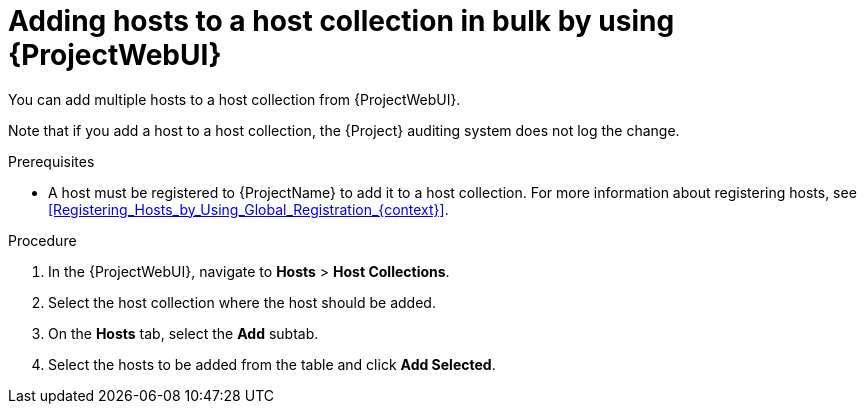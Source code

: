 :_mod-docs-content-type: PROCEDURE

[id="adding-hosts-to-a-host-collection-in-bulk-by-using-web-ui"]
= Adding hosts to a host collection in bulk by using {ProjectWebUI}

[role="_abstract"]
You can add multiple hosts to a host collection from {ProjectWebUI}.

Note that if you add a host to a host collection, the {Project} auditing system does not log the change.

.Prerequisites
* A host must be registered to {ProjectName} to add it to a host collection.
For more information about registering hosts, see xref:Registering_Hosts_by_Using_Global_Registration_{context}[].

.Procedure
. In the {ProjectWebUI}, navigate to *Hosts* > *Host Collections*.
. Select the host collection where the host should be added.
. On the *Hosts* tab, select the *Add* subtab.
. Select the hosts to be added from the table and click *Add Selected*.
